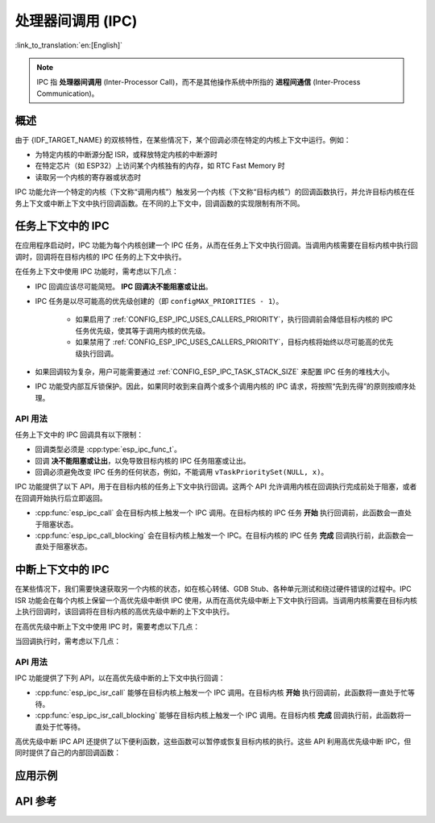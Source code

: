 处理器间调用 (IPC)
====================

:link_to_translation:`en:[English]`

.. note::

    IPC 指 **处理器间调用** (Inter-Processor Call)，而不是其他操作系统中所指的 **进程间通信** (Inter-Process Communication)。

概述
--------

由于 {IDF_TARGET_NAME} 的双核特性，在某些情况下，某个回调必须在特定的内核上下文中运行。例如：

- 为特定内核的中断源分配 ISR，或释放特定内核的中断源时
- 在特定芯片（如 ESP32）上访问某个内核独有的内存，如 RTC Fast Memory 时
- 读取另一个内核的寄存器或状态时

IPC 功能允许一个特定的内核（下文称“调用内核”）触发另一个内核（下文称“目标内核”）的回调函数执行，并允许目标内核在任务上下文或中断上下文中执行回调函数。在不同的上下文中，回调函数的实现限制有所不同。

任务上下文中的 IPC
-------------------

在应用程序启动时，IPC 功能为每个内核创建一个 IPC 任务，从而在任务上下文中执行回调。当调用内核需要在目标内核中执行回调时，回调将在目标内核的 IPC 任务的上下文中执行。

在任务上下文中使用 IPC 功能时，需考虑以下几点：

- IPC 回调应该尽可能简短。 **IPC 回调决不能阻塞或让出**。
- IPC 任务是以尽可能高的优先级创建的（即 ``configMAX_PRIORITIES - 1``）。

    - 如果启用了 :ref:`CONFIG_ESP_IPC_USES_CALLERS_PRIORITY`，执行回调前会降低目标内核的 IPC 任务优先级，使其等于调用内核的优先级。
    - 如果禁用了 :ref:`CONFIG_ESP_IPC_USES_CALLERS_PRIORITY`，目标内核将始终以尽可能高的优先级执行回调。

- 如果回调较为复杂，用户可能需要通过 :ref:`CONFIG_ESP_IPC_TASK_STACK_SIZE` 来配置 IPC 任务的堆栈大小。
- IPC 功能受内部互斥锁保护。因此，如果同时收到来自两个或多个调用内核的 IPC 请求，将按照“先到先得”的原则按顺序处理。

API 用法
^^^^^^^^^

任务上下文中的 IPC 回调具有以下限制：

- 回调类型必须是 :cpp:type:`esp_ipc_func_t`。
- 回调 **决不能阻塞或让出**，以免导致目标内核的 IPC 任务阻塞或让出。
- 回调必须避免改变 IPC 任务的任何状态，例如，不能调用 ``vTaskPrioritySet(NULL, x)``。

IPC 功能提供了以下 API，用于在目标内核的任务上下文中执行回调。这两个 API 允许调用内核在回调执行完成前处于阻塞，或者在回调开始执行后立即返回。

- :cpp:func:`esp_ipc_call` 会在目标内核上触发一个 IPC 调用。在目标内核的 IPC 任务 **开始** 执行回调前，此函数会一直处于阻塞状态。
- :cpp:func:`esp_ipc_call_blocking` 会在目标内核上触发一个 IPC。在目标内核的 IPC 任务 **完成** 回调执行前，此函数会一直处于阻塞状态。

中断上下文中的 IPC
------------------------

在某些情况下，我们需要快速获取另一个内核的状态，如在核心转储、GDB Stub、各种单元测试和绕过硬件错误的过程中。IPC ISR 功能会在每个内核上保留一个高优先级中断供 IPC 使用，从而在高优先级中断上下文中执行回调。当调用内核需要在目标内核上执行回调时，该回调将在目标内核的高优先级中断的上下文中执行。

.. only:: CONFIG_IDF_TARGET_ARCH_XTENSA

    在这种情况下，IPC ISR 功能支持在 :doc:`高优先级中断 </api-guides/hlinterrupts>` 上下文中执行回调。

在高优先级中断上下文中使用 IPC 时，需要考虑以下几点：

.. list::

    :CONFIG_IDF_TARGET_ARCH_XTENSA: - 由于回调是在高优先级中断上下文中执行的，因此，回调必须完全用汇编语言编写。如需了解更多关于用汇编语言编写回调的内容，请参阅下文的 API 使用介绍。
    - 保留的高优先级中断的优先级取决于 :ref:`CONFIG_ESP_SYSTEM_CHECK_INT_LEVEL` 选项。

当回调执行时，需考虑以下几点：

.. list::

    - 调用内核会禁用 3 级及以下优先级的中断。
    :CONFIG_IDF_TARGET_ARCH_XTENSA: - 虽然保留中断的优先级取决于 :ref:`CONFIG_ESP_SYSTEM_CHECK_INT_LEVEL`，但是在执行 IPC ISR 回调期间，无论 :ref:`CONFIG_ESP_SYSTEM_CHECK_INT_LEVEL` 如何设置，目标内核都会禁用 5 级及以下优先级的中断。
    :CONFIG_IDF_TARGET_ARCH_RISCV: - 虽然保留中断的优先级取决于 :ref:`CONFIG_ESP_SYSTEM_CHECK_INT_LEVEL`，但是在执行 IPC ISR 回调期间，目标内核会禁用所有的中断。

API 用法
^^^^^^^^^

.. only:: CONFIG_IDF_TARGET_ARCH_XTENSA

    高优先级中断的 IPC 回调具有以下限制：

    - 回调必须是 :cpp:type:`esp_ipc_isr_func_t` 类型，但必须完全用汇编语言实现。
    - 回调通过 ``CALLX0`` 指令调用，同时禁用寄存器窗口，因此，该回调：
        - 不得调用任何与寄存器窗口相关的指令，例如 ``entry`` 和 ``retw``。
        - 由于禁用了寄存器窗口，不得调用其他 C 函数。
    - 回调应放在 4 字节对齐的 IRAM 地址上。
    - 在调用或返回回调后，寄存器 ``a2``，``a3``，和 ``a4`` 会被自动保存或恢复，从而在回调中使用。回调 **只能使用这些寄存器**。
        - ``a2`` 包含回调的 ``void *arg``。
        - ``a3/a4`` 可以作为临时寄存器使用。

.. only:: CONFIG_IDF_TARGET_ARCH_RISCV

    高优先级中断 IPC 回调函数的类型必须是 :cpp:type:`esp_ipc_isr_func_t`，其限制条件与常规中断处理程序相同。回调函数可以用 C 语言编写。

IPC 功能提供了下列 API，以在高优先级中断的上下文中执行回调：

- :cpp:func:`esp_ipc_isr_call` 能够在目标内核上触发一个 IPC 调用。在目标内核 **开始** 执行回调前，此函数将一直处于忙等待。
- :cpp:func:`esp_ipc_isr_call_blocking` 能够在目标内核上触发一个 IPC 调用。在目标内核 **完成** 回调执行前，此函数将一直处于忙等待。

.. only:: CONFIG_IDF_TARGET_ARCH_XTENSA

    以下示例代码用汇编语言编写了一个高优先级中断 IPC 回调，该回调的作用为读取目标内核的周期计数：

    .. code-block:: asm

        /* esp_test_ipc_isr_get_cycle_count_other_cpu(void *arg) */
        // 此函数读取目标内核的 CCOUNT，并将其存储到 arg 中。
        // 此处仅使用 a2、a3 和 a4 寄存器。
        .section    .iram1, "ax"
        .align      4
        .global     esp_test_ipc_isr_get_cycle_count_other_cpu
        .type       esp_test_ipc_isr_get_cycle_count_other_cpu, @function
        // Args:
        // a2 - void* arg
        esp_test_ipc_isr_get_cycle_count_other_cpu:
        rsr.ccount a3
        s32i    a3, a2, 0
        ret

    .. code-block:: c

        unit32_t cycle_count;
        esp_ipc_isr_call_blocking(esp_test_ipc_isr_get_cycle_count_other_cpu, (void *)cycle_count);

    .. note::

        对于大多数简单用例，可用的临时寄存器数量是足够的。如果需要在回调函数中使用更多的临时寄存器，可以用 ``void *arg`` 指向一个用作寄存器保存区域的 buffer，使回调函数保存或恢复更多的寄存器。前往 :example:`system/ipc/ipc_isr` 查看示例。

    .. note::

        如需查看更多高优先级中断 IPC 回调的示例，请前往 :idf_file:`components/esp_system/port/arch/xtensa/esp_ipc_isr_routines.S` 和 :idf_file:`components/esp_system/test_apps/esp_system_unity_tests/main/port/arch/xtensa/test_ipc_isr.S`。

.. only:: CONFIG_IDF_TARGET_ARCH_RISCV

    请前往 :idf_file:`examples/system/ipc/ipc_isr/riscv/main/main.c` 查看使用示例。

.. only:: CONFIG_IDF_TARGET_ARCH_XTENSA

    请前往 :idf_file:`examples/system/ipc/ipc_isr/xtensa/main/main.c` 查看使用示例。

高优先级中断 IPC API 还提供了以下便利函数，这些函数可以暂停或恢复目标内核的执行。这些 API 利用高优先级中断 IPC，但同时提供了自己的内部回调函数：

.. list::

    :CONFIG_IDF_TARGET_ARCH_RISCV: - :cpp:func:`esp_ipc_isr_stall_other_cpu`：暂停目标内核。调用内核禁用 3 级及以下级别的中断，而目标内核将在所有中断被禁用的情况下进入忙等待。在调用 :cpp:func:`esp_ipc_isr_release_other_cpu` 前，目标内核会保持忙等待。
    :CONFIG_IDF_TARGET_ARCH_XTENSA: - :cpp:func:`esp_ipc_isr_stall_other_cpu`：暂停目标内核。调用内核禁用 3 级及以下级别的中断，而目标内核将在 5 级及以下的中断被禁用的情况下进入忙等待。在调用 :cpp:func:`esp_ipc_isr_release_other_cpu` 前，目标内核会保持忙等待。
    - :cpp:func:`esp_ipc_isr_release_other_cpu`：恢复目标内核。

应用示例
--------------------

.. only:: CONFIG_IDF_TARGET_ARCH_XTENSA

    - :example:`system/ipc/ipc_isr/xtensa` 演示了如何在高优先级中断的上下文中使用 IPC ISR 功能运行 IPC，允许用户快速获取另一个 CPU 的状态，包括两个汇编回调函数，这些回调函数返回另一个核心的 PS 寄存器并在执行基于输入参数的任务时保存/恢复寄存器。

.. only:: CONFIG_IDF_TARGET_ARCH_RISCV

    - :example:`system/ipc/ipc_isr/riscv` 演示了如何在 {IDF_TARGET_NAME} 上使用 IPC ISR 功能在高优先级中断的上下文中运行 IPC，包括如何快速获取另一个 CPU 的状态以及如何从回调函数返回多个值。

API 参考
-------------

.. include-build-file:: inc/esp_ipc.inc

.. include-build-file:: inc/esp_ipc_isr.inc
